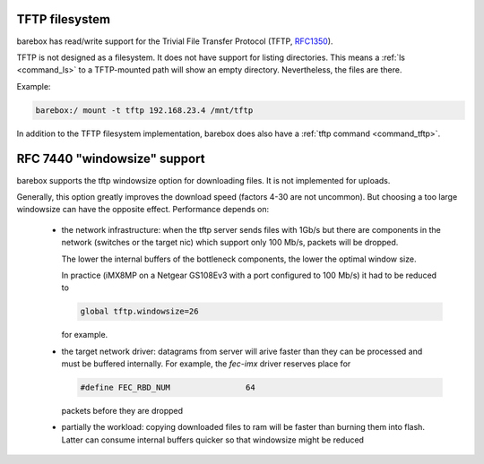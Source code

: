 .. index:: tftp (filesystem)

.. _filesystems_tftp:

TFTP filesystem
===============

barebox has read/write support for the Trivial File Transfer Protocol (TFTP,
`RFC1350 <https://tools.ietf.org/html/rfc1350>`_).

TFTP is not designed as a filesystem. It does not have support for listing
directories. This means a :ref:`ls <command_ls>` to a TFTP-mounted path will
show an empty directory. Nevertheless, the files are there.

Example:

.. code-block:: console

  barebox:/ mount -t tftp 192.168.23.4 /mnt/tftp

In addition to the TFTP filesystem implementation, barebox does also have a
:ref:`tftp command <command_tftp>`.

RFC 7440 "windowsize" support
=============================

barebox supports the tftp windowsize option for downloading files.  It
is not implemented for uploads.

Generally, this option greatly improves the download speed (factors
4-30 are not uncommon).  But choosing a too large windowsize can have
the opposite effect.  Performance depends on:

 - the network infrastructure: when the tftp server sends files with
   1Gb/s but there are components in the network (switches or the
   target nic) which support only 100 Mb/s, packets will be dropped.

   The lower the internal buffers of the bottleneck components, the
   lower the optimal window size.

   In practice (iMX8MP on a Netgear GS108Ev3 with a port configured to
   100 Mb/s) it had to be reduced to

   .. code-block:: console

     global tftp.windowsize=26

   for example.

 - the target network driver: datagrams from server will arive faster
   than they can be processed and must be buffered internally.  For
   example, the `fec-imx` driver reserves place for

   .. code-block:: c

     #define FEC_RBD_NUM		64

   packets before they are dropped

 - partially the workload: copying downloaded files to ram will be
   faster than burning them into flash.  Latter can consume internal
   buffers quicker so that windowsize might be reduced
